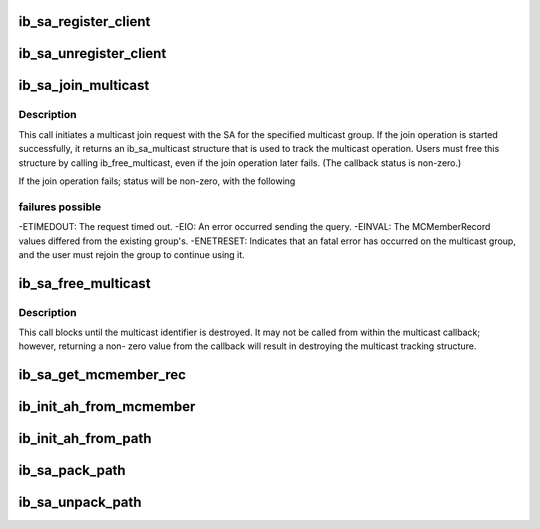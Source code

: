 .. -*- coding: utf-8; mode: rst -*-
.. src-file: include/rdma/ib_sa.h

.. _`ib_sa_register_client`:

ib_sa_register_client
=====================

.. c:function:: void ib_sa_register_client(struct ib_sa_client *client)

    Register an SA client.

    :param struct ib_sa_client \*client:
        *undescribed*

.. _`ib_sa_unregister_client`:

ib_sa_unregister_client
=======================

.. c:function:: void ib_sa_unregister_client(struct ib_sa_client *client)

    Deregister an SA client.

    :param struct ib_sa_client \*client:
        Client object to deregister.

.. _`ib_sa_join_multicast`:

ib_sa_join_multicast
====================

.. c:function:: struct ib_sa_multicast *ib_sa_join_multicast(struct ib_sa_client *client, struct ib_device *device, u8 port_num, struct ib_sa_mcmember_rec *rec, ib_sa_comp_mask comp_mask, gfp_t gfp_mask, int (*) callback (int status, struct ib_sa_multicast *multicast, void *context)

    Initiates a join request to the specified multicast group.

    :param struct ib_sa_client \*client:
        SA client

    :param struct ib_device \*device:
        Device associated with the multicast group.

    :param u8 port_num:
        Port on the specified device to associate with the multicast
        group.

    :param struct ib_sa_mcmember_rec \*rec:
        SA multicast member record specifying group attributes.

    :param ib_sa_comp_mask comp_mask:
        Component mask indicating which group attributes of \ ``rec``\  are
        valid.

    :param gfp_t gfp_mask:
        GFP mask for memory allocations.

    :param (int (\*) callback (int status, struct ib_sa_multicast \*multicast):
        User callback invoked once the join operation completes.

    :param void \*context:
        User specified context stored with the ib_sa_multicast structure.

.. _`ib_sa_join_multicast.description`:

Description
-----------

This call initiates a multicast join request with the SA for the specified
multicast group.  If the join operation is started successfully, it returns
an ib_sa_multicast structure that is used to track the multicast operation.
Users must free this structure by calling ib_free_multicast, even if the
join operation later fails.  (The callback status is non-zero.)

If the join operation fails; status will be non-zero, with the following

.. _`ib_sa_join_multicast.failures-possible`:

failures possible
-----------------

-ETIMEDOUT: The request timed out.
-EIO: An error occurred sending the query.
-EINVAL: The MCMemberRecord values differed from the existing group's.
-ENETRESET: Indicates that an fatal error has occurred on the multicast
group, and the user must rejoin the group to continue using it.

.. _`ib_sa_free_multicast`:

ib_sa_free_multicast
====================

.. c:function:: void ib_sa_free_multicast(struct ib_sa_multicast *multicast)

    Frees the multicast tracking structure, and releases any reference on the multicast group.

    :param struct ib_sa_multicast \*multicast:
        Multicast tracking structure allocated by ib_join_multicast.

.. _`ib_sa_free_multicast.description`:

Description
-----------

This call blocks until the multicast identifier is destroyed.  It may
not be called from within the multicast callback; however, returning a non-
zero value from the callback will result in destroying the multicast
tracking structure.

.. _`ib_sa_get_mcmember_rec`:

ib_sa_get_mcmember_rec
======================

.. c:function:: int ib_sa_get_mcmember_rec(struct ib_device *device, u8 port_num, union ib_gid *mgid, struct ib_sa_mcmember_rec *rec)

    Looks up a multicast member record by its MGID and returns it if found.

    :param struct ib_device \*device:
        Device associated with the multicast group.

    :param u8 port_num:
        Port on the specified device to associate with the multicast
        group.

    :param union ib_gid \*mgid:
        MGID of multicast group.

    :param struct ib_sa_mcmember_rec \*rec:
        Location to copy SA multicast member record.

.. _`ib_init_ah_from_mcmember`:

ib_init_ah_from_mcmember
========================

.. c:function:: int ib_init_ah_from_mcmember(struct ib_device *device, u8 port_num, struct ib_sa_mcmember_rec *rec, struct net_device *ndev, enum ib_gid_type gid_type, struct ib_ah_attr *ah_attr)

    Initialize address handle attributes based on an SA multicast member record.

    :param struct ib_device \*device:
        *undescribed*

    :param u8 port_num:
        *undescribed*

    :param struct ib_sa_mcmember_rec \*rec:
        *undescribed*

    :param struct net_device \*ndev:
        *undescribed*

    :param enum ib_gid_type gid_type:
        *undescribed*

    :param struct ib_ah_attr \*ah_attr:
        *undescribed*

.. _`ib_init_ah_from_path`:

ib_init_ah_from_path
====================

.. c:function:: int ib_init_ah_from_path(struct ib_device *device, u8 port_num, struct ib_sa_path_rec *rec, struct ib_ah_attr *ah_attr)

    Initialize address handle attributes based on an SA path record.

    :param struct ib_device \*device:
        *undescribed*

    :param u8 port_num:
        *undescribed*

    :param struct ib_sa_path_rec \*rec:
        *undescribed*

    :param struct ib_ah_attr \*ah_attr:
        *undescribed*

.. _`ib_sa_pack_path`:

ib_sa_pack_path
===============

.. c:function:: void ib_sa_pack_path(struct ib_sa_path_rec *rec, void *attribute)

    Conert a path record from struct ib_sa_path_rec to IB MAD wire format.

    :param struct ib_sa_path_rec \*rec:
        *undescribed*

    :param void \*attribute:
        *undescribed*

.. _`ib_sa_unpack_path`:

ib_sa_unpack_path
=================

.. c:function:: void ib_sa_unpack_path(void *attribute, struct ib_sa_path_rec *rec)

    Convert a path record from MAD format to struct ib_sa_path_rec.

    :param void \*attribute:
        *undescribed*

    :param struct ib_sa_path_rec \*rec:
        *undescribed*

.. This file was automatic generated / don't edit.

